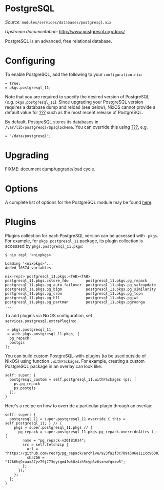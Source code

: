 * PostgreSQL
  :PROPERTIES:
  :CUSTOM_ID: module-postgresql
  :END:

/Source:/ =modules/services/databases/postgresql.nix=

/Upstream documentation:/ [[http://www.postgresql.org/docs/]]

PostgreSQL is an advanced, free relational database.

* Configuring
  :PROPERTIES:
  :CUSTOM_ID: module-services-postgres-configuring
  :END:

To enable PostgreSQL, add the following to your =configuration.nix=:

#+BEGIN_EXAMPLE
   = true;
   = pkgs.postgresql_11;
#+END_EXAMPLE

Note that you are required to specify the desired version of PostgreSQL
(e.g. =pkgs.postgresql_11=). Since upgrading your PostgreSQL version
requires a database dump and reload (see below), NixOS cannot provide a
default value for [[#opt-services.postgresql.package][???]] such as the
most recent release of PostgreSQL.

By default, PostgreSQL stores its databases in
=/var/lib/postgresql/$psqlSchema=. You can override this using
[[#opt-services.postgresql.dataDir][???]], e.g.

#+BEGIN_EXAMPLE
   = "/data/postgresql";
#+END_EXAMPLE

* Upgrading
  :PROPERTIES:
  :CUSTOM_ID: module-services-postgres-upgrading
  :END:

FIXME: document dump/upgrade/load cycle.

* Options
  :PROPERTIES:
  :CUSTOM_ID: module-services-postgres-options
  :END:

A complete list of options for the PostgreSQL module may be found
[[#opt-services.postgresql.enable][here]].

* Plugins
  :PROPERTIES:
  :CUSTOM_ID: module-services-postgres-plugins
  :END:

Plugins collection for each PostgreSQL version can be accessed with
=.pkgs=. For example, for =pkgs.postgresql_11= package, its plugin
collection is accessed by =pkgs.postgresql_11.pkgs=:

#+BEGIN_EXAMPLE
  $ nix repl '<nixpkgs>'

  Loading '<nixpkgs>'...
  Added 10574 variables.

  nix-repl> postgresql_11.pkgs.<TAB><TAB>
  postgresql_11.pkgs.cstore_fdw        postgresql_11.pkgs.pg_repack
  postgresql_11.pkgs.pg_auto_failover  postgresql_11.pkgs.pg_safeupdate
  postgresql_11.pkgs.pg_bigm           postgresql_11.pkgs.pg_similarity
  postgresql_11.pkgs.pg_cron           postgresql_11.pkgs.pg_topn
  postgresql_11.pkgs.pg_hll            postgresql_11.pkgs.pgjwt
  postgresql_11.pkgs.pg_partman        postgresql_11.pkgs.pgroonga
  ...
#+END_EXAMPLE

To add plugins via NixOS configuration, set
=services.postgresql.extraPlugins=:

#+BEGIN_EXAMPLE
   = pkgs.postgresql_11;
   = with pkgs.postgresql_11.pkgs; [
    pg_repack
    postgis
  ];
#+END_EXAMPLE

You can build custom PostgreSQL-with-plugins (to be used outside of
NixOS) using function =.withPackages=. For example, creating a custom
PostgreSQL package in an overlay can look like:

#+BEGIN_EXAMPLE
  self: super: {
    postgresql_custom = self.postgresql_11.withPackages (ps: [
      ps.pg_repack
      ps.postgis
    ]);
  }
#+END_EXAMPLE

Here's a recipe on how to override a particular plugin through an
overlay:

#+BEGIN_EXAMPLE
  self: super: {
    postgresql_11 = super.postgresql_11.override { this = self.postgresql_11; } // {
      pkgs = super.postgresql_11.pkgs // {
        pg_repack = super.postgresql_11.pkgs.pg_repack.overrideAttrs (_: {
          name = "pg_repack-v20181024";
          src = self.fetchzip {
            url = "https://github.com/reorg/pg_repack/archive/923fa2f3c709a506e111cc963034bf2fd127aa00.tar.gz";
            sha256 = "17k6hq9xaax87yz79j773qyigm4fwk8z4zh5cyp6z0sxnwfqxxw5";
          };
        });
      };
    };
  }
#+END_EXAMPLE
